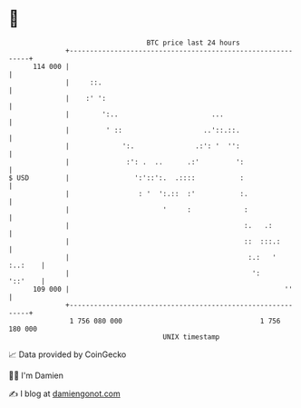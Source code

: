 * 👋

#+begin_example
                                     BTC price last 24 hours                    
                 +------------------------------------------------------------+ 
         114 000 |                                                            | 
                 |     ::.                                                    | 
                 |    :' ':                                                   | 
                 |        ':..                       ...                      | 
                 |         ' ::                    ..'::.::.                  | 
                 |             ':.               .:': '  '':                  | 
                 |              :': .  ..      .:'         ':                 | 
   $ USD         |                ':'::':.  .::::           :                 | 
                 |                 : '  ':.::  :'           :.                | 
                 |                       '     :             :                | 
                 |                                           :.   .:          | 
                 |                                           ::  :::.:        | 
                 |                                            :.:   ' :..:    | 
                 |                                             ':     '::'    | 
         109 000 |                                                     ''     | 
                 +------------------------------------------------------------+ 
                  1 756 080 000                                  1 756 180 000  
                                         UNIX timestamp                         
#+end_example
📈 Data provided by CoinGecko

🧑‍💻 I'm Damien

✍️ I blog at [[https://www.damiengonot.com][damiengonot.com]]
